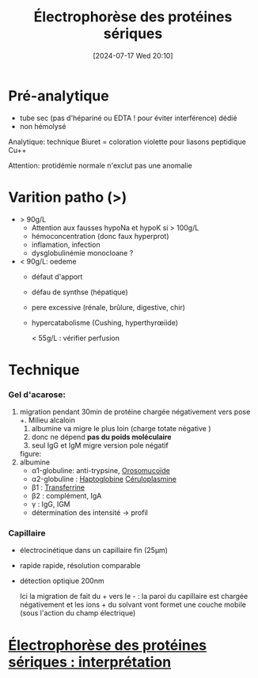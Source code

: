#+title: Électrophorèse des protéines sériques
#+date:       [2024-07-17 Wed 20:10]
#+filetags:   :biochimie:
#+identifier: 20240717T201002

* Pré-analytique
- tube sec (pas d'hépariné ou EDTA ! pour éviter interférence) dédié
- non hémolysé
Analytique: technique Biuret = coloration violette pour liasons peptidique Cu++

Attention: protidémie normale n'exclut pas une anomalie

* Varition patho (>)
- > 90g/L
  - Attention aux fausses hypoNa et hypoK si > 100g/L
  - hémoconcentration (donc faux hyperprot)
  - inflamation, infection
  - dysglobulinémie monocloane ?
- < 90g/L: oedeme
  - défaut d'apport
  - défau de synthse (hépatique)
  - pere excessive (rénale, brûlure, digestive, chir)
  - hypercatabolisme (Cushing, hyperthyrœiide)

    < 55g/L : vérifier perfusion
* Technique
*** Gel d'acarose:
  1. migration pendant 30min de protéine chargée négativement vers pose +. Milieu alcaloin
     1. albumine va migre le plus loin (charge totate négative )
     2. donc ne dépend *pas du poids moléculaire*
     3. seul IgG et IgM migre version pole négatif

     figure:
  2. albumine
     - α1-globuline: anti-trypsine,
      [[denote:20240717T200247][Orosomucoïde]]
     - α2-globuline : [[denote:20240717T200415][Haptoglobine]] [[denote:20240717T200520][Céruloplasmine]]
     - β1 : [[denote:20240717T200717][Transferrine]]
     - β2 : complément, IgA
     - γ : IgG, IGM
     - détermination des intensité -> profil
*** Capillaire
- électrocinétique dans un capillaire fin (25μm)
- rapide rapide, résolution comparable
- détection optiqiue 200nm

  Ici la migration de fait du + vers le - : la paroi du capillaire est chargée négativement et les ions + du solvant vont formet une couche mobile (sous l'action du champ électrique)
* [[denote:20240717T201253][Électrophorèse des protéines sériques : interprétation]]

